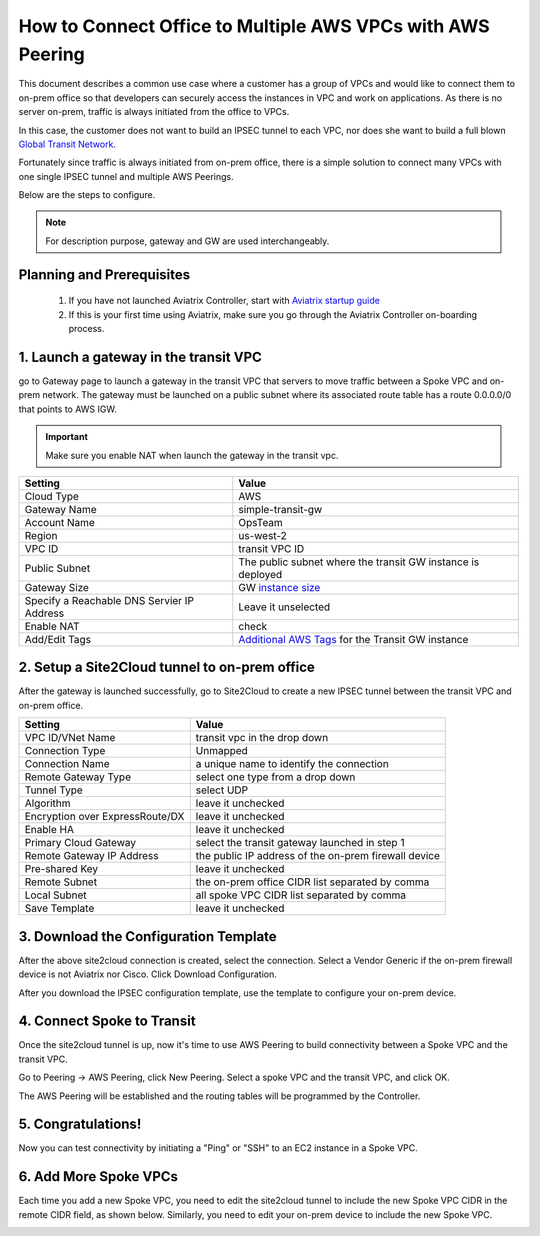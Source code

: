.. meta::
  :description: Simple Transit with NAT and AWS Peering
  :keywords: Transit VPC, Transit hub, AWS Global Transit Network, Encrypted Peering, Transitive Peering, AWS VPC Peering, VPN


=================================================================
How to Connect Office to Multiple AWS VPCs with AWS Peering
=================================================================

This document describes a common use case where a customer 
has a group of VPCs and 
would like to connect them to on-prem office so that developers can 
securely access the instances in VPC and work on applications. As there is no
server on-prem, traffic is always initiated from the office to VPCs.


In this case, the customer does not want to build an IPSEC tunnel to each VPC, nor does she want to build a full blown `Global Transit Network <http://docs.aviatrix.com/HowTos/transitvpc_workflow.html>`_.

|simpletransit|

Fortunately since traffic is always initiated from on-prem office, there is a simple solution to connect many VPCs with one single IPSEC tunnel and 
multiple AWS Peerings.  

Below are the steps to configure. 


.. note::
   For description purpose, gateway and GW are used interchangeably.


Planning and Prerequisites
---------------------------

 1. If you have not launched Aviatrix Controller, start with `Aviatrix startup guide <http://docs.aviatrix.com/StartUpGuides/aviatrix-cloud-controller-startup-guide.html>`_
 #. If this is your first time using Aviatrix, make sure you go through the Aviatrix Controller on-boarding process. 


1. Launch a gateway in the transit VPC
-------------------------------------------

go to Gateway page to launch a gateway in the transit VPC that servers to move traffic between a Spoke VPC and on-prem network.
The gateway must be launched on a public subnet where its associated route table has a route 0.0.0.0/0 that points to AWS IGW. 

.. important::
   Make sure you enable NAT when launch the gateway in the transit vpc.


==========================================      ==========
**Setting**                                     **Value**
==========================================      ==========
Cloud Type                                      AWS
Gateway Name                                    simple-transit-gw
Account Name                                    OpsTeam
Region                                          us-west-2
VPC ID                                          transit VPC ID
Public Subnet                                   The public subnet where the transit GW instance is deployed
Gateway Size                                    GW `instance size <http://docs.aviatrix.com/HowTos/gateway.html#select-gateway-size>`_
Specify a Reachable DNS Servier IP Address      Leave it unselected
Enable NAT				        check
Add/Edit Tags                                   `Additional AWS Tags <http://docs.aviatrix.com/HowTos/gateway.html#add-edit-tags>`_ for the Transit GW instance
==========================================      ==========

|transit-gw-launch|


2. Setup a Site2Cloud tunnel to on-prem office
--------------------------------------------------

After the gateway is launched successfully, go to Site2Cloud to create a new IPSEC tunnel between the 
transit VPC and on-prem office. 

==========================================      ==========
**Setting**                                     **Value**
==========================================      ==========
VPC ID/VNet Name                                transit vpc in the drop down
Connection Type                                 Unmapped
Connection Name                                 a unique name to identify the connection
Remote Gateway Type                             select one type from a drop down
Tunnel Type                                     select UDP
Algorithm                                       leave it unchecked
Encryption over ExpressRoute/DX                 leave it unchecked
Enable HA                                       leave it unchecked
Primary Cloud Gateway                           select the transit gateway launched in step 1
Remote Gateway IP Address                       the public IP address of the on-prem firewall device
Pre-shared Key                                  leave it unchecked
Remote Subnet                                   the on-prem office CIDR list separated by comma
Local Subnet                                    all spoke VPC CIDR list separated by comma
Save Template                                   leave it unchecked
==========================================      ==========

|transit-to-on-prem|

3. Download the Configuration Template 
---------------------------------------

After the above site2cloud connection is created, select the connection. Select a Vendor Generic if the on-prem 
firewall device is not Aviatrix nor Cisco. Click Download Configuration.


|download-s2c-config|

After you download the IPSEC configuration template, use the template to configure your on-prem device. 

4. Connect Spoke to Transit
----------------------------

Once the site2cloud tunnel is up, now it's time to use AWS Peering to build connectivity between 
a Spoke VPC and the transit VPC. 

Go to Peering -> AWS Peering, click New Peering. Select a spoke VPC and the transit VPC, and click OK. 

The AWS Peering will be established and the routing tables will be programmed by the Controller. 

|aws-peering|


5. Congratulations!
------------------------------------------------

Now you can test connectivity by initiating a "Ping" or "SSH" to an EC2 instance in a Spoke VPC. 


6. Add More Spoke VPCs
---------------------------------------

Each time you add a new Spoke VPC, you need to edit the site2cloud tunnel to include the new Spoke VPC CIDR in the remote CIDR field, as shown below. Similarly, you need to edit your on-prem device to include the new Spoke VPC. 


|edit-transit-to-onprem-for-spoke2|


.. |simpletransit| image:: simpletransit_media/simpletransit.png
   :scale: 50%

.. |transit-gw-launch| image:: simpletransit_media/simple-transit-on-prem-gw-launch.png
   :scale: 50%

.. |transit-to-on-prem| image:: simpletransit_media/transit-to-on-prem.png
   :scale: 50%

.. |download-s2c-config| image:: simpletransit_media/download-s2c-config.png
   :scale: 50%

.. |aws-peering| image:: simpletransit_media/aws-peering.png
   :scale: 50%

.. |edit-transit-to-onprem-for-spoke2| image:: simpletransit_media/edit-transit-to-onprem-for-spoke2.png
   :scale: 50%


.. disqus::
